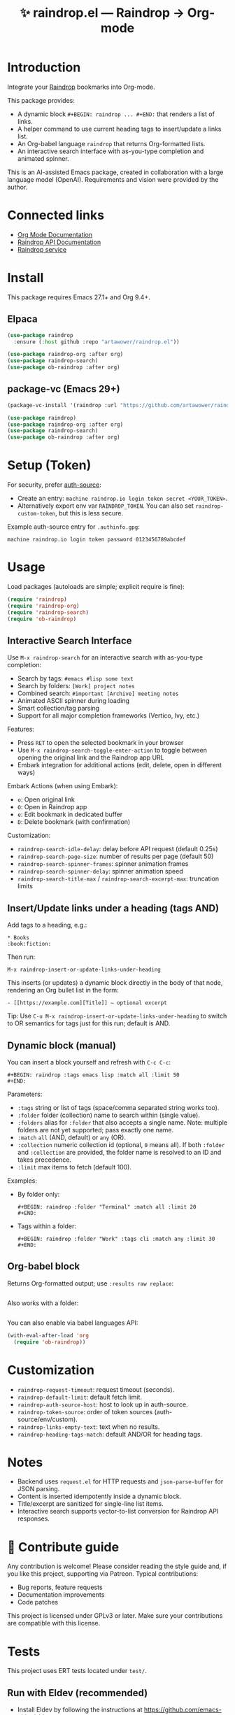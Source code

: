 :PROPERTIES:
:ID:       raindrop.el
:END:

#+TITLE: ✨ raindrop.el — Raindrop → Org-mode

#+html: <div align='center'>
#+html: <span class='badge-buymeacoffee'>
#+html: <a href='https://www.paypal.me/darkawower' title='Paypal' target='_blank'><img src='https://img.shields.io/badge/paypal-donate-blue.svg' alt='Buy Me A Coffee donate button' /></a>
#+html: </span>
#+html: <span class='badge-patreon'>
#+html: <a href='https://patreon.com/artawower' target='_blank' title='Donate to this project using Patreon'><img src='https://img.shields.io/badge/patreon-donate-orange.svg' alt='Patreon donate button' /></a>
#+html: </span>
#+html: <a href='https://wakatime.com/badge/github/Artawower/raindrop.el'><img src='https://wakatime.com/badge/github/Artawower/raindrop.el.svg' alt='wakatime'></a>
#+html: </div>
#+html: <div align='center' style='margin-top:6px;'>
#+html: <a href='https://github.com/Artawower/raindrop.el/actions/workflows/ci.yml'>
#+html: <img src='https://github.com/Artawower/raindrop.el/actions/workflows/ci.yml/badge.svg' alt='CI Status'>
#+html: </a>
#+html: </div>

* Introduction
Integrate your [[https://raindrop.io][Raindrop]] bookmarks into Org-mode.

This package provides:
- A dynamic block =#+BEGIN: raindrop ... #+END:= that renders a list of links.
- A helper command to use current heading tags to insert/update a links list.
- An Org-babel language =raindrop= that returns Org-formatted lists.
- An interactive search interface with as-you-type completion and animated spinner.

This is an AI-assisted Emacs package, created in collaboration with a large
language model (OpenAI). Requirements and vision were provided by the author.

* Connected links
- [[https://orgmode.org][Org Mode Documentation]]
- [[https://developer.raindrop.io][Raindrop API Documentation]]
- [[https://raindrop.io][Raindrop service]]

* Install
This package requires Emacs 27.1+ and Org 9.4+.

** Elpaca
#+BEGIN_SRC emacs-lisp
(use-package raindrop
  :ensure (:host github :repo "artawower/raindrop.el"))

(use-package raindrop-org :after org)
(use-package raindrop-search)
(use-package ob-raindrop :after org)
#+END_SRC

** package-vc (Emacs 29+)
#+BEGIN_SRC emacs-lisp
(package-vc-install '(raindrop :url "https://github.com/artawower/raindrop.el"))

(use-package raindrop)
(use-package raindrop-org :after org)
(use-package raindrop-search)
(use-package ob-raindrop :after org)
#+END_SRC

* Setup (Token)
For security, prefer [[https://www.gnu.org/software/emacs/manual/html_node/auth/][auth-source]]:
- Create an entry: =machine raindrop.io login token secret <YOUR_TOKEN>=.
- Alternatively export env var =RAINDROP_TOKEN=. You can also set
  =raindrop-custom-token=, but this is less secure.

Example auth-source entry for =.authinfo.gpg=:
#+BEGIN_EXAMPLE
machine raindrop.io login token password 0123456789abcdef
#+END_EXAMPLE

* Usage
Load packages (autoloads are simple; explicit require is fine):
#+BEGIN_SRC emacs-lisp
(require 'raindrop)
(require 'raindrop-org)
(require 'raindrop-search)
(require 'ob-raindrop)
#+END_SRC

** Interactive Search Interface
Use =M-x raindrop-search= for an interactive search with as-you-type completion:
- Search by tags: =#emacs #lisp some text=
- Search by folders: =[Work] project notes=
- Combined search: =#important [Archive] meeting notes=
- Animated ASCII spinner during loading
- Smart collection/tag parsing
- Support for all major completion frameworks (Vertico, Ivy, etc.)

Features:
- Press =RET= to open the selected bookmark in your browser
- Use =M-x raindrop-search-toggle-enter-action= to toggle between opening the original link and the Raindrop app URL
- Embark integration for additional actions (edit, delete, open in different ways)

Embark Actions (when using Embark):
- =o=: Open original link
- =O=: Open in Raindrop app
- =e=: Edit bookmark in dedicated buffer
- =D=: Delete bookmark (with confirmation)

Customization:
- =raindrop-search-idle-delay=: delay before API request (default 0.25s)
- =raindrop-search-page-size=: number of results per page (default 50)
- =raindrop-search-spinner-frames=: spinner animation frames
- =raindrop-search-spinner-delay=: spinner animation speed
- =raindrop-search-title-max= / =raindrop-search-excerpt-max=: truncation limits

** Insert/Update links under a heading (tags AND)
Add tags to a heading, e.g.:
#+BEGIN_EXAMPLE
* Books                                                        :book:fiction:
#+END_EXAMPLE

Then run:
#+BEGIN_EXAMPLE
M-x raindrop-insert-or-update-links-under-heading
#+END_EXAMPLE

This inserts (or updates) a dynamic block directly in the body of that node,
rendering an Org bullet list in the form:
#+BEGIN_EXAMPLE
- [[https://example.com][Title]] — optional excerpt
#+END_EXAMPLE

Tip: Use =C-u M-x raindrop-insert-or-update-links-under-heading= to switch to
OR semantics for tags just for this run; default is AND.

** Dynamic block (manual)
You can insert a block yourself and refresh with =C-c C-c=:
#+BEGIN_EXAMPLE
#+BEGIN: raindrop :tags emacs lisp :match all :limit 50
#+END:
#+END_EXAMPLE

Parameters:
- =:tags= string or list of tags (space/comma separated string works too).
- =:folder= folder (collection) name to search within (single value).
- =:folders= alias for =:folder= that also accepts a single name.
  Note: multiple folders are not yet supported; pass exactly one name.
- =:match= =all= (AND, default) or =any= (OR).
- =:collection= numeric collection id (optional, =0= means all). If both
  =:folder= and =:collection= are provided, the folder name is resolved to an
  ID and takes precedence.
- =:limit= max items to fetch (default 100).

Examples:
- By folder only:
  #+BEGIN_EXAMPLE
  #+BEGIN: raindrop :folder "Terminal" :match all :limit 20
  #+END:
  #+END_EXAMPLE
- Tags within a folder:
  #+BEGIN_EXAMPLE
  #+BEGIN: raindrop :folder "Work" :tags cli :match any :limit 30
  #+END:
  #+END_EXAMPLE

** Org-babel block
Returns Org-formatted output; use =:results raw replace=:
#+BEGIN_SRC raindrop :tags "emacs lisp" :match all :limit 30 :results raw replace
#+END_SRC

Also works with a folder:
#+BEGIN_SRC raindrop :folder "Terminal" :match all :limit 20 :results raw replace
#+END_SRC

You can also enable via babel languages API:
#+BEGIN_SRC emacs-lisp
(with-eval-after-load 'org
  (require 'ob-raindrop))
#+END_SRC

* Customization
- =raindrop-request-timeout=: request timeout (seconds).
- =raindrop-default-limit=: default fetch limit.
- =raindrop-auth-source-host=: host to look up in auth-source.
- =raindrop-token-source=: order of token sources (auth-source/env/custom).
- =raindrop-links-empty-text=: text when no results.
- =raindrop-heading-tags-match=: default AND/OR for heading tags.

* Notes
- Backend uses =request.el= for HTTP requests and =json-parse-buffer= for JSON parsing.
- Content is inserted idempotently inside a dynamic block.
- Title/excerpt are sanitized for single-line list items.
- Interactive search supports vector-to-list conversion for Raindrop API responses.

* 🍩 Contribute guide
Any contribution is welcome!
Please consider reading the style guide and, if you like this project,
supporting via Patreon. Typical contributions:
- Bug reports, feature requests
- Documentation improvements
- Code patches

This project is licensed under GPLv3 or later. Make sure your contributions
are compatible with this license.

* Tests
This project uses ERT tests located under =test/=.

** Run with Eldev (recommended)
- Install Eldev by following the instructions at https://github.com/emacs-eldev/eldev.
- From the project root, run:
  #+BEGIN_SRC shell
  eldev test
  #+END_SRC

Useful variants:
- Verbose with backtraces: =eldev -dtT test=
- Select specific tests: =eldev test :selector '"raindrop-parse-tags"'=

** Run with plain Emacs (no Eldev)
From the project root:
#+BEGIN_SRC shell
emacs -Q --batch -L . \
  -l raindrop.el -l raindrop-org.el \
  -l test/raindrop-core-tests.el \
  -f ert-run-tests-batch-and-exit
#+END_SRC

Notes:
- Tests are self-contained and do not require a Raindrop token; they do not hit the network.
- Tests automatically handle the =request.el= dependency via Eldev configuration.
